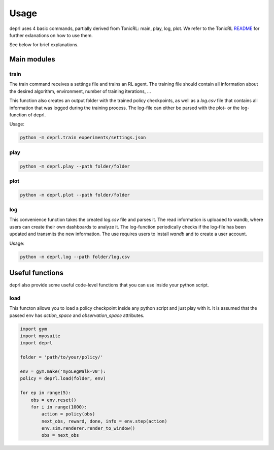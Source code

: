 Usage
~~~~~~~~~~~~~~~~~~~~~~~~~~~~~~~~~

.. _usage:

deprl uses 4 basic commands, partially derived from TonicRL: main, play, log, plot. We refer to the TonicRL `README <https://github.com/fabiopardo/tonic>`_ for further exlanations on how to use them.

See below for brief explanations.


Main modules
.................................

train
`````````````````````````````````

The train command receives a settings file and trains an RL agent. The training file should contain all information about the desired algorithm, environment, number of training iterations, ...

This function also creates an output folder with the trained policy checkpoints, as well as a `log.csv` file that contains all information that was logged during the training process. The log-file can either be parsed with the plot- or the log-function of deprl.


Usage:

.. code-block:: bash

   python -m deprl.train experiments/settings.json

play
`````````````````````````````````


.. code-block:: bash

   python -m deprl.play --path folder/folder


plot
`````````````````````````````````


.. code-block:: bash

   python -m deprl.plot --path folder/folder



log
`````````````````````````````````

This convenience function takes the created `log.csv` file and parses it. The read information is uploaded to wandb, where users can create their own dashboards to analyze it. The log-function periodically checks if the log-file has been updated and transmits the new information. The use requires users to install `wandb` and to create a user account.

Usage:

.. code-block:: bash

   python -m deprl.log --path folder/log.csv


Useful functions
.................................

deprl also provide some useful code-level functions that you can use inside your python script.



load
`````````````````````````````````
This functon allows you to load a policy checkpoint inside any python script and just play with it. It is assumed that the passed env has `action_space` and `observation_space` attributes.


.. code-block:: python

  import gym
  import myosuite
  import deprl

  folder = 'path/to/your/policy/'

  env = gym.make('myoLegWalk-v0'):
  policy = deprl.load(folder, env)

  for ep in range(5):
      obs = env.reset()
      for i in range(1000):
          action = policy(obs)
          next_obs, reward, done, info = env.step(action)
          env.sim.renderer.render_to_window()
          obs = next_obs
